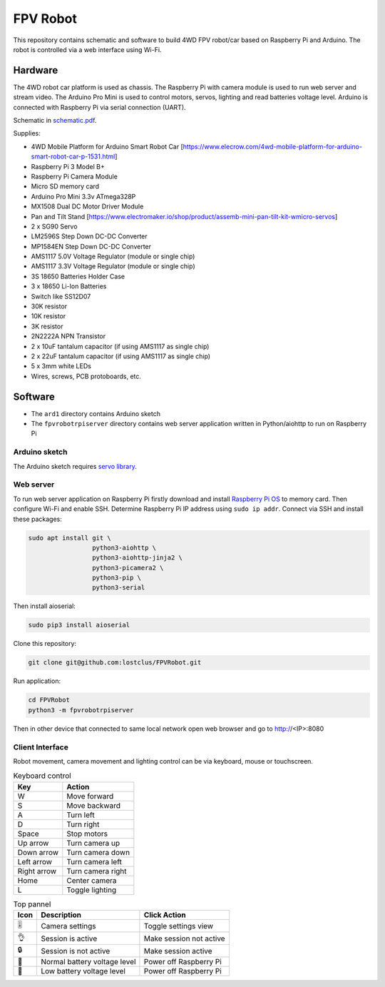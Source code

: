 =========
FPV Robot
=========

.. image:: photo01.jpg
   :width: 100%

.. image:: screenshot01.jpg
   :align: center

This repository contains schematic and software to build 4WD FPV robot/car
based on Raspberry Pi and Arduino. The robot is controlled via a web interface
using Wi-Fi.

Hardware
========

The 4WD robot car platform is used as chassis. The Raspberry Pi with camera
module is used to run web server and stream video. The Arduino Pro Mini is used
to control motors, servos, lighting and read batteries voltage level. Arduino
is connected with Raspberry Pi via serial connection (UART).

Schematic in `schematic.pdf <schematic.pdf>`_.

Supplies:

* 4WD Mobile Platform for Arduino Smart Robot Car
  [https://www.elecrow.com/4wd-mobile-platform-for-arduino-smart-robot-car-p-1531.html]
* Raspberry Pi 3 Model B+
* Raspberry Pi Camera Module
* Micro SD memory card
* Arduino Pro Mini 3.3v ATmega328P
* MX1508 Dual DC Motor Driver Module
* Pan and Tilt Stand
  [https://www.electromaker.io/shop/product/assemb-mini-pan-tilt-kit-wmicro-servos]
* 2 x SG90 Servo
* LM2596S Step Down DC-DC Converter
* MP1584EN Step Down DC-DC Converter
* AMS1117 5.0V Voltage Regulator (module or single chip)
* AMS1117 3.3V Voltage Regulator (module or single chip)
* 3S 18650 Batteries Holder Case
* 3 x 18650 Li-Ion Batteries
* Switch like SS12D07
* 30K resistor
* 10K resistor
* 3K resistor
* 2N2222A NPN Transistor
* 2 x 10uF tantalum capacitor (if using AMS1117 as single chip)
* 2 x 22uF tantalum capacitor (if using AMS1117 as single chip)
* 5 x 3mm white LEDs
* Wires, screws, PCB protoboards, etc.

Software
========

* The ``ard1`` directory contains Arduino sketch
* The ``fpvrobotrpiserver`` directory contains web server application written
  in Python/aiohttp to run on Raspberry Pi

Arduino sketch
--------------

The Arduino sketch requires `servo library
<https://www.arduino.cc/reference/en/libraries/servo/>`_.

Web server
----------

To run web server application on Raspberry Pi firstly download and install
`Raspberry Pi OS <https://www.raspberrypi.com/software/>`_ to memory card. Then
configure Wi-Fi and enable SSH. Determine Raspberry Pi IP address using ``sudo
ip addr``. Connect via SSH and install these packages:

.. code::

   sudo apt install git \
                    python3-aiohttp \
                    python3-aiohttp-jinja2 \
                    python3-picamera2 \
                    python3-pip \
                    python3-serial

Then install aioserial:

.. code::

   sudo pip3 install aioserial

Clone this repository:

.. code::

   git clone git@github.com:lostclus/FPVRobot.git 


Run application:

.. code::

   cd FPVRobot
   python3 -m fpvrobotrpiserver


Then in other device that connected to same local network open web browser and
go to http://<IP>:8080

Client Interface
----------------

Robot movement, camera movement and lighting control can be via keyboard, mouse
or touchscreen.

.. table:: Keyboard control
   :widths: auto

   =========== =================
   Key         Action
   =========== =================
   W           Move forward
   S           Move backward
   A           Turn left
   D           Turn right
   Space       Stop motors
   Up arrow    Turn camera up
   Down arrow  Turn camera down
   Left arrow  Turn camera left
   Right arrow Turn camera right
   Home        Center camera
   L           Toggle lighting
   =========== =================


.. table:: Top pannel
   :widths: auto

   ============== ============================ =====================
   Icon           Description                  Click Action
   ============== ============================ =====================
   |level slider| Camera settings              Toggle settings view
   |ok hand|      Session is active            Make session not active
   |locked|       Session is not active        Make session active
   |battery|      Normal battery voltage level Power off Raspberry Pi
   |low battery|  Low battery voltage level    Power off Raspberry Pi
   ============== ============================ =====================

.. |level slider| unicode:: 0x1f39a
.. |ok hand| unicode:: 0x1f44c
.. |locked| unicode:: 0x1f512
.. |battery| unicode:: 0x1f50b
.. |low battery| unicode:: 0x1faab
   :trim:
